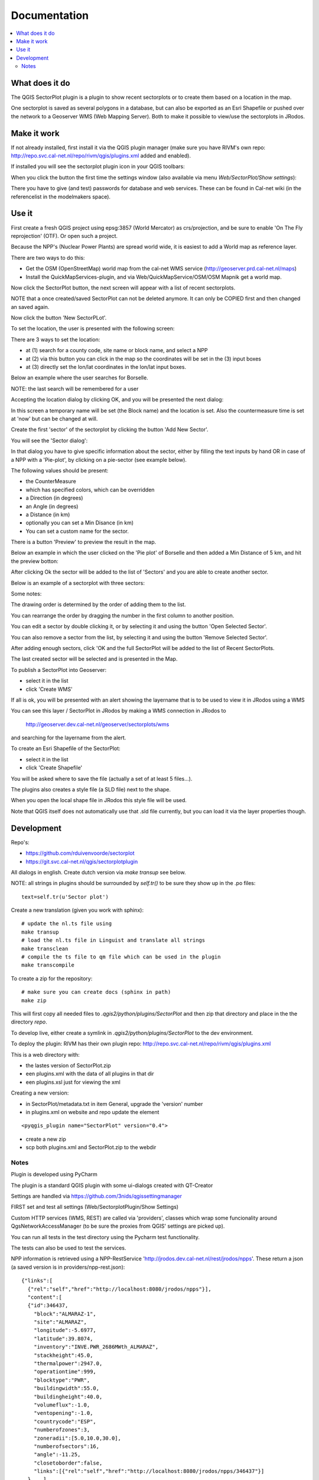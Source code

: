 
Documentation
=============

.. contents::
   :local:


What does it do
---------------

The QGIS SectorPlot plugin is a plugin to show recent sectorplots or to create them based on a location in the map.

One sectorplot is saved as several polygons in a database, but can also be exported as an Esri Shapefile
or pushed over the network to a Geoserver WMS (Web Mapping Server).
Both to make it possible to view/use the sectorplots in JRodos.

..  image:: img/sector_in_qgis.png

Make it work
------------

If not already installed, first install it via the QGIS plugin manager (make sure you have RIVM's own repo:
http://repo.svc.cal-net.nl/repo/rivm/qgis/plugins.xml added and enabled).

If installed you will see the sectorplot plugin icon in your QGIS toolbars:

..  image:: img/icon.png


When you click the button the first time the settings window (also available via menu `Web/SectorPlot/Show settings`):

..  image:: img/settings.png

There you have to give (and test) passwords for database and web services. These can be found in Cal-net wiki
(in the referencelist in the modelmakers space).

Use it
------

First create a fresh QGIS project using epsg:3857 (World Mercator) as crs/projection, and be sure to enable
'On The Fly reprojection' (OTF). Or open such a project.

Because the NPP's (Nuclear Power Plants) are spread world wide, it is easiest to add a World map as reference layer.

There are two ways to do this:

- Get the OSM (OpenStreetMap) world map from the cal-net WMS service (http://geoserver.prd.cal-net.nl/maps)

- Install the QuickMapServices-plugin, and via Web/QuickMapService/OSM/OSM Mapnik get a world map.

Now click the SectorPlot button, the next screen will appear with a list of recent sectorplots.

..  image:: img/recent_plots.png

NOTE that a once created/saved SectorPlot can not be deleted anymore. It can only be COPIED first and
then changed an saved again.

Now click the button 'New SectorPLot'.

To set the location, the user is presented with the following screen:

..  image:: img/location_screen.png

There are 3 ways to set the location:

- at (1) search for a county code, site name or block name, and select a NPP

- at (2) via this button you can click in the map so the coordinates will be set in the (3) input boxes

- at (3) directly set the lon/lat coordinates in the lon/lat input boxes.

Below an example where the user searches for Borselle.

.. image:: img/borselle.png

NOTE: the last search will be remembered for a user

Accepting the location dialog by clicking OK, and you will be presented the next dialog:

..  image:: img/new_sectorplot.png

In this screen a temporary name will be set (the Block name) and the location is set.
Also the countermeasure time is set at 'now' but can be changed at will.

Create the first 'sector' of the sectorplot by clicking the button 'Add New Sector'.

You will see the 'Sector dialog':

..  image:: img/new_sector.png

In that dialog you have to give specific information about the sector, either by filling the
text inputs by hand OR in case of a NPP with a 'Pie-plot', by clicking on a pie-sector (see example below).

The following values should be present:

- the CounterMeasure

- which has specified colors, which can be overridden

- a Direction (in degrees)

- an Angle (in degrees)

- a Distance (in km)

- optionally you can set a Min Disance (in km)

- You can set a custom name for the sector.

There is a button 'Preview' to preview the result in the map.

Below an example in which the user clicked on the 'Pie plot' of Borselle and then added a
Min Distance of 5 km, and hit the preview botton:

..  image:: img/one_sector.png

After clicking Ok the sector will be added to the list of 'Sectors' and you are able to create another
sector.

Below is an example of a sectorplot with three sectors:

..  image:: img/3sectors.png

Some notes:

The drawing order is determined by the order of adding them to the list.

You can rearrange the order by dragging the number in the first column to another position.

You can edit a sector by double clicking it, or by selecting it and using the button 'Open Selected Sector'.

You can also remove a sector from the list, by selecting it and using the button 'Remove Selected Sector'.

After adding enough sectors, click 'OK and the full SectorPlot will be added to the list of Recent SectorPlots.

The last created sector will be selected and is presented in the Map.

..  image:: img/finished_plot.png

To publish a SectorPlot into Geoserver:

- select it in the list

- click 'Create WMS'

If all is ok, you will be presented with an alert showing the layername that is to be used to view it in JRodos using a WMS

..  image:: img/wms_success.png

You can see this layer / SectorPlot in JRodos by making a WMS connection in JRodos to

 http://geoserver.dev.cal-net.nl/geoserver/sectorplots/wms

and searching for the layername from the alert.


To create an Esri Shapefile of the SectorPlot:

- select it in the list

- click 'Create Shapefile'

You will be asked where to save the file (actually a set of at least 5 files...).

..  image:: img/shape_success.png

The plugins also creates a style file (a SLD file) next to the shape.

When you open the local shape file in JRodos this style file will be used.

Note that QGIS itself does not automatically use that .sld file currently,
but you can load it via the layer properties though.



Development
-----------

Repo's:

- https://github.com/rduivenvoorde/sectorplot

- https://git.svc.cal-net.nl/qgis/sectorplotplugin

All dialogs in english. Create dutch version via `make transup` see below.

NOTE: all strings in plugins should be surrounded by `self.tr()` to be sure
they show up in the .po files::

 text=self.tr(u'Sector plot')


Create a new translation (given you work with sphinx)::

  # update the nl.ts file using
  make transup
  # load the nl.ts file in Linguist and translate all strings
  make transclean
  # compile the ts file to qm file which can be used in the plugin
  make transcompile

To create a zip for the repository::

 # make sure you can create docs (sphinx in path)
 make zip

This will first copy all needed files to `.qgis2/python/plugins/SectorPlot` and then zip that directory
and place in the the directory `repo`.

To develop live, either create a symlink in `.qgis2/python/plugins/SectorPlot` to the dev environment.

To deploy the plugin: RIVM has their own plugin repo: http://repo.svc.cal-net.nl/repo/rivm/qgis/plugins.xml

This is a web directory with:

- the lastes version of SectorPlot.zip
- een plugins.xml with the data of all plugins in that dir
- een plugins.xsl just for viewing the xml

Creating a new version:

- in SectorPlot/metadata.txt in item General, upgrade the 'version' number

- in plugins.xml on website and repo update the element
::

 <pyqgis_plugin name="SectorPlot" version="0.4">

- create a new zip

- scp both plugins.xml and SectorPlot.zip to the webdir


Notes
.....

Plugin is developed using PyCharm

The plugin is a standard QGIS plugin with some ui-dialogs created with QT-Creator

Settings are handled via https://github.com/3nids/qgissettingmanager

FIRST set and test all settings (Web/SectorplotPlugin/Show Settings)

Custom HTTP services (WMS, REST) are called via 'providers', classes which wrap some funcionality around
QgsNetworkAccessManager (to be sure the proxies from QGIS' settings are picked up).

You can run all tests in the test directory using the Pycharm test functionality.

The tests can also be used to test the services.

NPP information is retrieved using a NPP-RestService 'http://jrodos.dev.cal-net.nl/rest/jrodos/npps'. These return
a json (a saved version is in providers/npp-rest.json)::

   {"links":[
     {"rel":"self","href":"http://localhost:8080/jrodos/npps"}],
     "content":[
     {"id":346437,
       "block":"ALMARAZ-1",
       "site":"ALMARAZ",
       "longitude":-5.6977,
       "latitude":39.8074,
       "inventory":"INVE.PWR_2686MWth_ALMARAZ",
       "stackheight":45.0,
       "thermalpower":2947.0,
       "operationtime":999,
       "blocktype":"PWR",
       "buildingwidth":55.0,
       "buildingheight":40.0,
       "volumeflux":-1.0,
       "ventopening":-1.0,
       "countrycode":"ESP",
       "numberofzones":3,
       "zoneradii":[5.0,10.0,30.0],
       "numberofsectors":16,
       "angle":-11.25,
       "closetoborder":false,
       "links":[{"rel":"self","href":"http://localhost:8080/jrodos/npps/346437"}]
     },...]
   }

CounterMeasures/Tegenmaatregelen are defined in `countermeasures.py`, this file defines both the categories
and the default colors to use.

Creating Sectors and Pie-sectors is done in `sector.py`. All times are in GMT(!).

Retrieving recent sectors (from database) is done in `sector.py`, using code in `connect.py`

REST-communication with Geoserver is coded in `connect.py`

Styling of sectorpie in `sectorpie.qml`.

Styling of sectors in `sectorplot.qml`.

Publishing a SectorPlot in Geoserver is done by:

1) pushing all sectorplots to Geoserver via Postgres db

2) creating a Postgres view which registres all sectors of one sectorplot (via db connection)

3) create a Geoserver-layer based on this view (via Geoserver REST api)

4) setting a default style for this layer ('sectorplot', as `sectorplot.sld` in sources)



